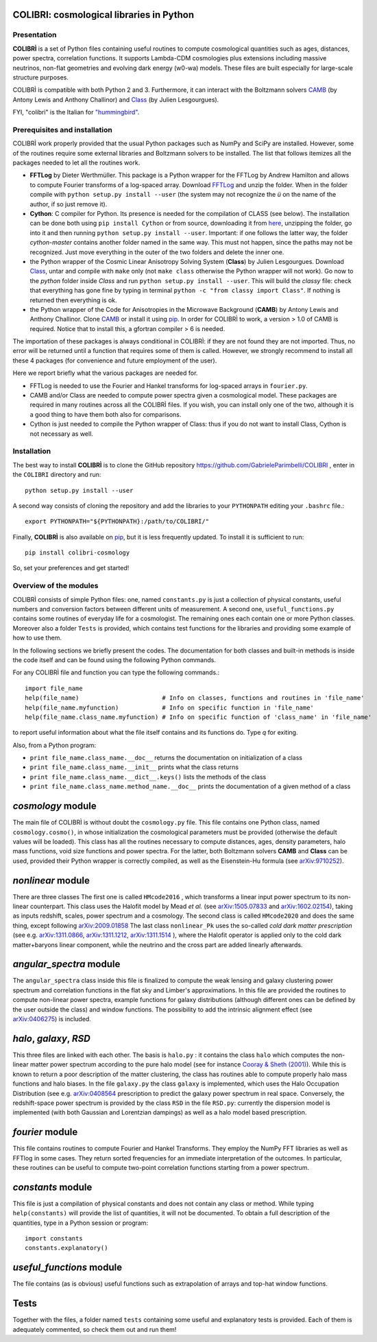 COLIBRI: cosmological libraries in Python
^^^^^^^^^^^^^^^^^^^^^^^^^^^^^^^^^^^^^^^^^


Presentation
==================


**COLIBRÌ** is a set of Python files containing useful routines to compute cosmological quantities such as ages, distances, power spectra, correlation functions. It supports Lambda-CDM cosmologies plus extensions including massive neutrinos, non-flat geometries and evolving dark energy (w0-wa) models.
These files are built especially for large-scale structure purposes.

COLIBRÌ is compatible with both Python 2 and 3.
Furthermore, it can interact with the Boltzmann solvers `CAMB <https://camb.info/>`__ (by Antony Lewis and Anthony Challinor) and `Class <http://class-code.net/>`__ (by Julien Lesgourgues).


FYI, "colibrì" is the Italian for `"hummingbird" <https://en.wikipedia.org/wiki/Hummingbird>`__.

Prerequisites and installation
==============================

COLIBRÌ work properly provided that the usual Python packages such as NumPy and SciPy are installed.
However, some of the routines require some external libraries and Boltzmann solvers to be installed.
The list that follows itemizes all the packages needed to let all the routines work.

* **FFTLog** by Dieter Werthmüller. This package is a Python wrapper for the FFTLog by Andrew Hamilton and allows to compute Fourier transforms of a log-spaced array. Download `FFTLog <https://github.com/prisae/fftlog>`__ and unzip the folder. When in the folder compile with ``python setup.py install --user`` (the system may not recognize the `ü` on the name of the author, if so just remove it).

* **Cython**: C compiler for Python. Its presence is needed for the compilation of CLASS (see below). The installation can be done both using ``pip install Cython`` or from source, downloading it from `here <https://cython.org/>`__, unzipping the folder, go into it and then running ``python setup.py install --user``. Important: if one follows the latter way, the folder `cython-master` contains another folder named in the same way. This must not happen, since the paths may not be recognized. Just move everything in the outer of the two folders and delete the inner one. 

* the Python wrapper of the Cosmic Linear Anisotropy Solving System (**Class**) by Julien Lesgourgues. Download `Class <http://class-code.net/>`__, untar and compile with ``make`` only (not ``make class`` otherwise the Python wrapper will not work). Go now to the *python* folder inside `Class` and run ``python setup.py install --user``. This will build the `classy` file: check that everything has gone fine by typing in terminal ``python -c "from classy import Class"``. If nothing is returned then everything is ok.

* the Python wrapper of the Code for Anisotropies in the Microwave Background (**CAMB**) by Antony Lewis and Anthony Challinor. Clone `CAMB <https://github.com/cmbant/CAMB>`__ or install it using `pip <https://camb.readthedocs.io/en/latest/>`__. In order for COLIBRÌ to work, a version > 1.0 of CAMB is required. Notice that to install this, a gfortran compiler > 6 is needed.

The importation of these packages is always conditional in COLIBRÌ: if they are not found they are not imported. Thus, no error will be returned until a function that requires some of them is called.
However, we strongly recommend to install all these 4 packages (for convenience and future employment of the user).

Here we report briefly what the various packages are needed for.

* FFTLog is needed to use the Fourier and Hankel transforms for log-spaced arrays in ``fourier.py``.

* CAMB and/or Class are needed to compute power spectra given a cosmological model. These packages are required in many routines across all the COLIBRÌ files. If you wish, you can install only one of the two, although it is a good thing to have them both also for comparisons.

* Cython is just needed to compile the Python wrapper of Class: thus if you do not want to install Class, Cython is not necessary as well.

Installation
=============

The best way to install **COLIBRÌ** is to clone the GitHub repository `<https://github.com/GabrieleParimbelli/COLIBRI>`__ , enter in the ``COLIBRI`` directory and run::

    python setup.py install --user

A second way consists of cloning the repository and add the libraries to your ``PYTHONPATH`` editing your ``.bashrc`` file.::

    export PYTHONPATH="${PYTHONPATH}:/path/to/COLIBRI/"

Finally, **COLIBRÌ** is also available on `pip <https://pypi.org/project/colibri-cosmology/>`__, but it is less frequently updated.
To install it is sufficient to run::

    pip install colibri-cosmology


So, set your preferences and get started!


Overview of the modules
==============================

COLIBRÌ consists of simple Python files: one, named ``constants.py`` is just a collection of physical constants, useful numbers and conversion factors between different units of measurement. A second one, ``useful_functions.py`` contains some routines of everyday life for a cosmologist. The remaining ones each contain one or more Python classes. Moreover also a folder ``Tests`` is provided, which contains test functions for the libraries and providing some example of how to use them.

In the following sections we briefly present the codes.
The documentation for both classes and built-in methods is inside the code itself and can be found using the following Python commands.

For any COLIBRÌ file and function you can type the following commands.::

    import file_name
    help(file_name)                       # Info on classes, functions and routines in 'file_name'
    help(file_name.myfunction)            # Info on specific function in 'file_name'
    help(file_name.class_name.myfunction) # Info on specific function of 'class_name' in 'file_name'

to report useful information about what the file itself contains and its functions do. Type `q` for exiting.

Also, from a Python program:

* ``print file_name.class_name.__doc__`` returns the documentation on initialization of a class
* ``print file_name.class_name.__init__`` prints what the class returns
* ``print file_name.class_name.__dict__.keys()`` lists the methods of the class
* ``print file_name.class_name.method_name.__doc__`` prints the documentation of a given method of a class

.. _cosmology_overview:

`cosmology` module
^^^^^^^^^^^^^^^^^^^^^^^^

The main file of COLIBRÌ is without doubt the ``cosmology.py`` file.
This file contains one Python class, named ``cosmology.cosmo()``, in whose initialization the cosmological parameters must be provided (otherwise the default values will be loaded).
This class has all the routines necessary to compute distances, ages, density parameters, halo mass functions, void size functions and power spectra.
For the latter, both Boltzmann solvers **CAMB** and **Class** can be used, provided their Python wrapper is correctly compiled, as well as the Eisenstein-Hu formula (see `arXiv:9710252 <https://arxiv.org/abs/astro-ph/9710252>`__).

`nonlinear` module
^^^^^^^^^^^^^^^^^^

There are three classes
The first one is called ``HMcode2016`` , which transforms a linear input power spectrum to its non-linear counterpart.
This class uses the Halofit model by Mead `et al.` (see `arXiv:1505.07833 <https://arxiv.org/abs/1505.07833>`_ and `arXiv:1602.02154 <https://arxiv.org/abs/1602.02154>`_), taking as inputs redshift, scales, power spectrum and a cosmology.
The second class is called ``HMcode2020`` and does the same thing, except following `arXiv:2009.01858 <https://arxiv.org/abs/2009.01858>`_
The last class ``nonlinear_Pk`` uses the so-called `cold dark matter prescription` (see e.g. `arXiv:1311.0866 <https://arxiv.org/abs/1311.0866>`_, `arXiv:1311.1212 <https://arxiv.org/abs/1311.1212>`_, `arXiv:1311.1514 <https://arxiv.org/abs/1311.1514>`_ ), where the Halofit operator is applied only to the cold dark matter+baryons linear component, while the neutrino and the cross part are added linearly afterwards.

`angular_spectra` module
^^^^^^^^^^^^^^^^^^^^^^^^^^^

The ``angular_spectra`` class inside this file is finalized to compute the weak lensing and galaxy clustering power spectrum and correlation functions in the flat sky and Limber's approximations. In this file are provided the routines to compute non-linear power spectra, example functions for galaxy distributions (although different ones can be defined by the user outside the class) and window functions. The possibility to add the intrinsic alignment effect (see `arXiv:0406275 <https://arxiv.org/abs/astro-ph/0406275>`__) is included.

`halo`, `galaxy`, `RSD`
^^^^^^^^^^^^^^^^^^^^^^^^^^^^^^^^^^^^^^^^^

This three files are linked with each other. The basis is ``halo.py`` : it contains the class ``halo`` which computes the non-linear matter power spectrum according to the pure halo model (see for instance `Cooray & Sheth (2001) <https://arxiv.org/abs/astro-ph/0206508>`__).
While this is known to return a poor description of the matter clustering, the class has routines able to compute properly halo mass functions and halo biases.
In the file ``galaxy.py`` the class ``galaxy`` is implemented, which uses the Halo Occupation Distribution (see e.g. `arXiv:0408564 <https://arxiv.org/pdf/astro-ph/0408564.pdf>`__ prescription to predict the galaxy power spectrum in real space.
Conversely, the redshift-space power spectrum is provided by the class ``RSD`` in the file ``RSD.py``: currently the dispersion model is implemented (with both Gaussian and Lorentzian dampings) as well as a halo model based prescription.

`fourier` module
^^^^^^^^^^^^^^^^

This file contains routines to compute Fourier and Hankel Transforms. They employ the NumPy FFT libraries as well as FFTlog in some cases. They return sorted frequencies for an immediate interpretation of the outcomes.
In particular, these routines can be useful to compute two-point correlation functions starting from a power spectrum.


`constants` module
^^^^^^^^^^^^^^^^^^

This file is just a compilation of physical constants and does not contain any class or method. While typing ``help(constants)`` will provide the list of quantities, it will not be documented. To obtain a full description of the quantities, type in a Python session or program::


    import constants
    constants.explanatory()


`useful_functions` module
^^^^^^^^^^^^^^^^^^^^^^^^^

The file contains (as is obvious) useful functions such as extrapolation of arrays and top-hat window functions.


Tests
^^^^^

Together with the files, a folder named ``tests`` containing some useful and explanatory tests is provided. Each of them is adequately commented, so check them out and run them!


